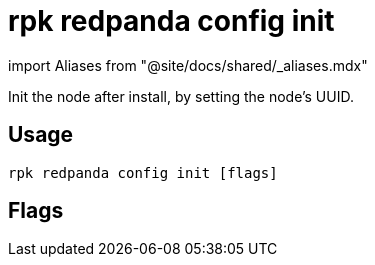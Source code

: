 = rpk redpanda config init
:description: rpk redpanda config init
:rpk_version: v23.2.1

import Aliases from "@site/docs/shared/_aliases.mdx"+++<Aliases name="badge-deprecated">++++++</Aliases>+++

Init the node after install, by setting the node's UUID.

== Usage

[,bash]
----
rpk redpanda config init [flags]
----

== Flags

////
[cols=",,",]
|===
|*Value* |*Type* |*Description*

|-h, --help |- |Help for init.

|--config |string |Redpanda or rpk config file; default search paths are
~/.config/rpk/rpk.yaml, $PWD, and /etc/redpanda/`redpanda.yaml`.

|-X, --config-opt |stringArray |Override rpk configuration settings; '-X
help' for detail or '-X list' for terser detail.

|--profile |string |rpk profile to use.

|-v, --verbose |- |Enable verbose logging.
|===
////
